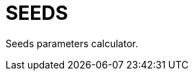 = {page-title}
:page-excerpt: Search
:page-liquid:
:page-title: SEEDS
:showtitle:
ifndef::env-github[:toc:]

Seeds parameters calculator.
